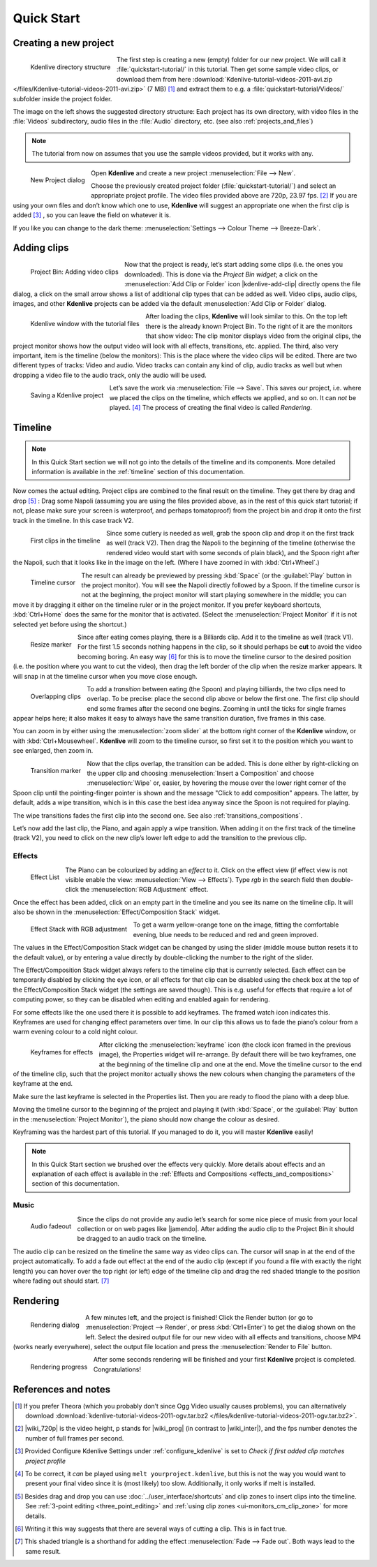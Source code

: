 .. meta::
   :description: Do your first steps with Kdenlive video editor
   :keywords: KDE, Kdenlive, quick start, first steps, video editor, help, learn, easy

.. metadata-placeholder

   :authors: - Annew (https://userbase.kde.org/User:Annew)
             - Claus Christensen
             - Yuri Chornoivan
             - Alberto Villa (https://userbase.kde.org/User:Alberto Villa)
             - Simon Eugster <simon.eu@gmail.com>
             - Till Theato <root@ttill.de>
             - Ttguy (https://userbase.kde.org/User:Ttguy)
             - Vgezer (https://userbase.kde.org/User:Vgezer)
             - Xipmix (https://userbase.kde.org/User:Xipmix)
             - Jack (https://userbase.kde.org/User:Jack)
             - Xyquadrat (https://userbase.kde.org/User:Xyquadrat)
             - Carl Schwan <carl@carlschwan.eu>
             - Eugen Mohr
             - Kon (https://userbase.kde.org/User:Kon)
             - Smolyaninov (https://userbase.kde.org/User:Smolyaninov)
             - Paul R Worrall (https://userbase.kde.org/User:Paul R Worrall)
             - Tenzen (https://userbase.kde.org/User:Tenzen)
             - Roanna (https://userbase.kde.org/User:Roanna)
			 - Bernd Jordan

   :license: Creative Commons License SA 4.0

.. _quickstart:

Quick Start
===========


Creating a new project
----------------------

.. figure:: /images/getting_started/kdenlive_folder_structure.webp
  :align: left
  :width: 250px
  :alt: kdenlive_folder_structure
      
  Kdenlive directory structure

The first step is creating a new (empty) folder for our new project. We will call it :file:`quickstart-tutorial/` in this tutorial. Then get some sample video clips, or download them from here :download:`Kdenlive-tutorial-videos-2011-avi.zip </files/Kdenlive-tutorial-videos-2011-avi.zip>` (7 MB) [1]_  and extract them to e.g. a :file:`quickstart-tutorial/Videos/` subfolder inside the project folder.


The image on the left shows the suggested directory structure: Each project has its own directory, with video files in the :file:`Videos` subdirectory, audio files in the :file:`Audio` directory, etc. (see also :ref:`projects_and_files`)

.. note:: The tutorial from now on assumes that you use the sample videos provided, but it works with any.


.. figure:: /images/getting_started/kdenlive2104_new_project_window.webp
  :align: left
  :width: 250px
  :alt: kdenlive21.04_new_project_window
  
  New Project dialog


Open **Kdenlive** and create a new project :menuselection:`File --> New`. 

Choose the previously created project folder (:file:`quickstart-tutorial/`) and select an appropriate project profile. The video files provided above are 720p, 23.97 fps. [#]_  If you are using your own files and don’t know which one to use, **Kdenlive** will suggest an appropriate one when the first clip is added [#]_  , so you can leave the field on whatever it is.

If you like you can change to the dark theme: :menuselection:`Settings --> Colour Theme --> Breeze-Dark`.


Adding clips
------------

.. figure:: /images/getting_started/kdenlive2304_add_clips.webp
  :align: left
  :width: 250px
  :alt: kdenlive2304_add_clips
  
  Project Bin: Adding video clips

Now that the project is ready, let’s start adding some clips (i.e. the ones you downloaded). This is done via the *Project Bin widget*; a click on the :menuselection:`Add Clip or Folder` icon |kdenlive-add-clip| directly opens the file dialog, a click on the small arrow shows a list of additional clip types that can be added as well. Video clips, audio clips, images, and other **Kdenlive** projects can be added via the default :menuselection:`Add Clip or Folder` dialog.

.. container:: clear-both

   .. figure:: /images/getting_started/kdenlive_main_window.webp
      :align: left
      :width: 400px
      :alt: kdenlive_main_window

      Kdenlive window with the tutorial files

After loading the clips, **Kdenlive** will look similar to this. On the top left there is the already known Project Bin. To the right of it are the monitors that show video: The clip monitor displays video from the original clips, the project monitor shows how the output video will look with all effects, transitions, etc. applied. The third, also very important, item is the timeline (below the monitors): This is the place where the video clips will be edited. There are two different types of tracks: Video and audio. Video tracks can contain any kind of clip, audio tracks as well but when dropping a video file to the audio track, only the audio will be used.


.. figure:: /images/getting_started/kdenlive_save_project.webp
  :align: left
  :width: 400px
  :alt: kdenlive_save_project
  
  Saving a Kdenlive project


Let’s save the work via :menuselection:`File --> Save`. This saves our project, i.e. where we placed the clips on the timeline, which effects we applied, and so on. It can *not* be played. [#]_  The process of creating the final video is called *Rendering*.

.. rst-class:: clear-both

Timeline
--------

.. note:: In this Quick Start section we will not go into the details of the timeline and its components. More detailed information is available in the :ref:`timeline` section of this documentation.

Now comes the actual editing. Project clips are combined to the final result on the timeline. They get there by drag and drop [#]_  : Drag some Napoli (assuming you are using the files provided above, as in the rest of this quick start tutorial; if not, please make sure your screen is waterproof, and perhaps tomatoproof) from the project bin and drop it onto the first track in the timeline. In this case track V2.

.. figure:: /images/getting_started/kdenlive_timeline_clips.webp
  :align: left
  :width: 400px
  :alt: kdenlive_timeline_clips
  
  First clips in the timeline


Since some cutlery is needed as well, grab the spoon clip and drop it on the first track as well (track V2). Then drag the Napoli to the beginning of the timeline (otherwise the rendered video would start with some seconds of plain black), and the Spoon right after the Napoli, such that it looks like in the image on the left. (Where I have zoomed in with :kbd:`Ctrl+Wheel`.) 

.. figure:: /images/getting_started/kdenlive_timeline_cursor.webp
  :align: left
  :alt: kdenlive_timeline_cursor
  
  Timeline cursor


The result can already be previewed by pressing :kbd:`Space` (or the :guilabel:`Play` button in the project monitor). You will see the Napoli directly followed by a Spoon. If the timeline cursor is not at the beginning, the project monitor will start playing somewhere in the middle; you can move it by dragging it either on the timeline ruler or in the project monitor. If you prefer keyboard shortcuts, :kbd:`Ctrl+Home` does the same for the monitor that is activated. (Select the :menuselection:`Project Monitor` if it is not selected yet before using the shortcut.)


.. figure:: /images/getting_started/kdenlive_resize_marker.webp
  :align: left
  :alt: kdenlive_resize_marker
  
  Resize marker


Since after eating comes playing, there is a Billiards clip. Add it to the timeline as well (track V1). For the first 1.5 seconds nothing happens in the clip, so it should perhaps be **cut** to avoid the video becoming boring. An easy way [#]_  for this is to move the timeline cursor to the desired position (i.e. the position where you want to cut the video), then drag the left border of the clip when the resize marker appears. It will snap in at the timeline cursor when you move close enough.


.. figure:: /images/getting_started/kdenlive_overlap_clips.webp
  :align: left
  :alt: kdenlive_overlap_clips
  
  Overlapping clips


To add a *transition* between eating (the Spoon) and playing billiards, the two clips need to overlap. To be precise: place the second clip above or below the first one. The first clip should end some frames after the second one begins. Zooming in until the ticks for single frames appear helps here; it also makes it easy to always have the same transition duration, five frames in this case.


You can zoom in by either using the :menuselection:`zoom slider` at the bottom right corner of the **Kdenlive** window, or with :kbd:`Ctrl+Mousewheel`. **Kdenlive** will zoom to the timeline cursor, so first set it to the position which you want to see enlarged, then zoom in.


.. figure:: /images/getting_started/kdenlive_add_transition.webp
  :align: left
  :width: 375px
  :alt: kdenlive_add_transition
  
  Transition marker


Now that the clips overlap, the transition can be added. This is done either by right-clicking on the upper clip and choosing :menuselection:`Insert a Composition` and choose :menuselection:`Wipe` or, easier, by hovering the mouse over the lower right corner of the Spoon clip until the pointing-finger pointer is shown and the message "Click to add composition" appears. The latter, by default, adds a wipe transition, which is in this case the best idea anyway since the Spoon is not required for playing.

The wipe transitions fades the first clip into the second one. See also :ref:`transitions_compositions`.

.. image:: /images/getting_started/kdenlive_add_last_clip.webp
  :align: left
  :width: 375px
  :alt: kdenlive_add_last_clip

Let’s now add the last clip, the Piano, and again apply a wipe transition. When adding it on the first track of the timeline (track V2), you need to click on the new clip’s lower left edge to add the transition to the previous clip.


Effects
~~~~~~~

.. figure:: /images/getting_started/kdenlive_add_effect.webp
  :align: left
  :width: 375px
  :alt: kdenlive_add_effect
  
  Effect List


The Piano can be colourized by adding an *effect* to it.  Click on the effect view (if effect view is not visible enable the view: :menuselection:`View --> Effects`). Type *rgb* in the search field then double-click the :menuselection:`RGB Adjustment` effect.

.. container:: clear-both

   .. image:: /images/getting_started/kdenlive_effect_flag.webp
      :align: left
      :width: 375px
      :alt: kdenlive_effect_flag

   Once the effect has been added, click on an empty part in the timeline and you see its name on the timeline clip. It will also be shown in the :menuselection:`Effect/Composition Stack` widget.

.. container:: clear-both

   .. figure:: /images/getting_started/kdenlive_effect_stack.webp
      :align: left
      :width: 375px
      :alt: kdenlive_effect_stack

      Effect Stack with RGB adjustment


To get a warm yellow-orange tone on the image, fitting the comfortable evening, blue needs to be reduced and red and green improved.

The values in the Effect/Composition Stack widget can be changed by using the slider (middle mouse button resets it to the default value), or by entering a value directly by double-clicking the number to the right of the slider. 

The Effect/Composition Stack widget always refers to the timeline clip that is currently selected. Each effect can be temporarily disabled by clicking the eye icon, or all effects for that clip can be disabled using the check box at the top of the Effect/Composition Stack widget (the settings are saved though). This is e.g. useful for effects that require a lot of computing power, so they can be disabled when editing and enabled again for rendering.

For some effects like the one used there it is possible to add keyframes. The framed watch icon indicates this. Keyframes are used for changing effect parameters over time. In our clip this allows us to fade the piano’s colour from a warm evening colour to a cold night colour. 

.. figure:: /images/getting_started/kdenlive_keyframes.webp
  :align: left
  :width: 375px
  :alt: kdenlive_keyframes
  
  Keyframes for effects


After clicking the :menuselection:`keyframe` icon (the clock icon framed in the previous image), the Properties widget will re-arrange. By default there will be two keyframes, one at the beginning of the timeline clip and one at the end. Move the timeline cursor to the end of the timeline clip, such that the project monitor actually shows the new colours when changing the parameters of the keyframe at the end. 

Make sure the last keyframe is selected in the Properties list. Then you are ready to flood the piano with a deep blue.

Moving the timeline cursor to the beginning of the project and playing it (with :kbd:`Space`, or the :guilabel:`Play` button in the :menuselection:`Project Monitor`), the piano should now change the colour as desired.

Keyframing was the hardest part of this tutorial. If you managed to do it, you will master **Kdenlive** easily!

.. note:: In this Quick Start section we brushed over the effects very quickly. More details about effects and an explanation of each effect is available in the :ref:`Effects and Compositions <effects_and_compositions>` section of this documentation.


Music
~~~~~

.. figure:: /images/getting_started/kdenlive_fadeout.webp
  :align: left
  :width: 375px
  :alt: kdenlive_fadeout
  
  Audio fadeout


Since the clips do not provide any audio let’s search for some nice piece of music from your local collection or on web pages like |jamendo|. After adding the audio clip to the Project Bin it should be dragged to an audio track on the timeline.

The audio clip can be resized on the timeline the same way as video clips can. The cursor will snap in at the end of the project automatically. To add a fade out effect at the end of the audio clip (except if you found a file with exactly the right length) you can hover over the top right (or left) edge of the timeline clip and drag the red shaded triangle to the position where fading out should start. [#]_ 

.. |jamendo| raw:: html

   <a href="https://www.jamendo.com" target="_blank">Jamendo</a>


Rendering
---------

.. figure:: /images/getting_started/kdenlive_renderer.webp
  :align: left
  :width: 300px
  :alt: kdenlive_renderer
  
  Rendering dialog


A few minutes left, and the project is finished! Click the Render button (or go to :menuselection:`Project --> Render`, or press :kbd:`Ctrl+Enter`) to get the dialog shown on the left. Select the desired output file for our new video with all effects and transitions, choose MP4 (works nearly everywhere), select the output file location and press the :menuselection:`Render to File` button. 

.. container:: clear-both

   .. figure:: /images/getting_started/kdenlive_rendering.webp
      :align: left
      :width: 300px
      :alt: kdenlive_rendering

      Rendering progress

   After some seconds rendering will be finished and your first **Kdenlive** project is completed. Congratulations!

.. rst-class:: clear-both

References and notes
--------------------

.. [1] If you prefer Theora (which you probably don’t since Ogg Video usually causes problems), you can alternatively download :download:`kdenlive-tutorial-videos-2011-ogv.tar.bz2 </files/kdenlive-tutorial-videos-2011-ogv.tar.bz2>`.
.. [#] |wiki_720p| is the video height, p stands for |wiki_prog| (in contrast to |wiki_inter|), and the fps number denotes the number of full frames per second.
.. [#] Provided Configure Kdenlive Settings under :ref:`configure_kdenlive` is set to *Check if first added clip matches project profile*
.. [#] To be correct, it *can* be played using ``melt yourproject.kdenlive``, but this is not the way you would want to present your final video since it is (most likely) too slow. Additionally, it only works if melt is installed.
.. [#] Besides drag and drop you can use :doc:`../user_interface/shortcuts` and clip zones to insert clips into the timeline. See :ref:`3-point editing <three_point_editing>` and :ref:`using clip zones <ui-monitors_cm_clip_zone>` for more details.
.. [#] Writing it this way suggests that there are several ways of cutting a clip. This is in fact true.
.. [#] This shaded triangle is a shorthand for adding the effect :menuselection:`Fade --> Fade out`. Both ways lead to the same result.

.. |wiki_720p| raw:: html

   <a href="https://en.wikipedia.org/wiki/720p" target="_blank">720</a>
   
   
.. |wiki_prog| raw:: html

   <a href="https://en.wikipedia.org/wiki/Progressive_scan" target="_blank">progressive scan</a>
   
   
.. |wiki_inter| raw:: html

   <a href="https://en.wikipedia.org/wiki/Interlaced_video" target="_blank">interlaced video</a>
   
